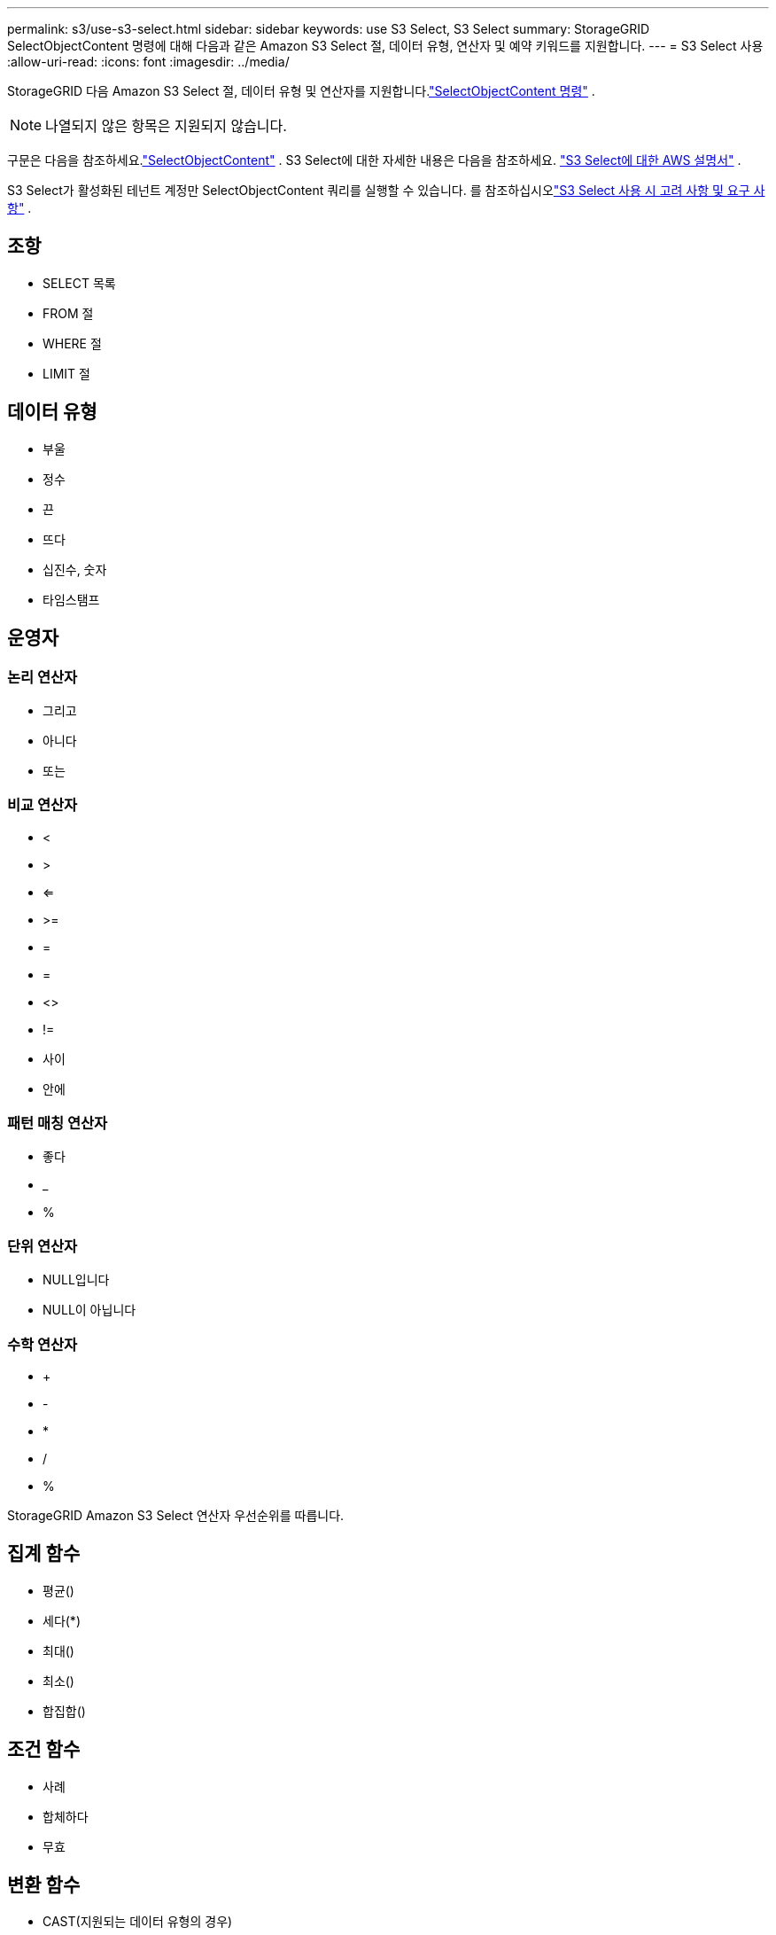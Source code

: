---
permalink: s3/use-s3-select.html 
sidebar: sidebar 
keywords: use S3 Select, S3 Select 
summary: StorageGRID SelectObjectContent 명령에 대해 다음과 같은 Amazon S3 Select 절, 데이터 유형, 연산자 및 예약 키워드를 지원합니다. 
---
= S3 Select 사용
:allow-uri-read: 
:icons: font
:imagesdir: ../media/


[role="lead"]
StorageGRID 다음 Amazon S3 Select 절, 데이터 유형 및 연산자를 지원합니다.link:select-object-content.html["SelectObjectContent 명령"] .


NOTE: 나열되지 않은 항목은 지원되지 않습니다.

구문은 다음을 참조하세요.link:select-object-content.html["SelectObjectContent"] .  S3 Select에 대한 자세한 내용은 다음을 참조하세요. https://docs.aws.amazon.com/AmazonS3/latest/userguide/selecting-content-from-objects.html["S3 Select에 대한 AWS 설명서"^] .

S3 Select가 활성화된 테넌트 계정만 SelectObjectContent 쿼리를 실행할 수 있습니다. 를 참조하십시오link:../admin/manage-s3-select-for-tenant-accounts.html["S3 Select 사용 시 고려 사항 및 요구 사항"] .



== 조항

* SELECT 목록
* FROM 절
* WHERE 절
* LIMIT 절




== 데이터 유형

* 부울
* 정수
* 끈
* 뜨다
* 십진수, 숫자
* 타임스탬프




== 운영자



=== 논리 연산자

* 그리고
* 아니다
* 또는




=== 비교 연산자

* <
* >
* <=
* >=
* =
* =
* <>
* !=
* 사이
* 안에




=== 패턴 매칭 연산자

* 좋다
* _
* %




=== 단위 연산자

* NULL입니다
* NULL이 아닙니다




=== 수학 연산자

* +
* -
* *
* /
* %


StorageGRID Amazon S3 Select 연산자 우선순위를 따릅니다.



== 집계 함수

* 평균()
* 세다(*)
* 최대()
* 최소()
* 합집합()




== 조건 함수

* 사례
* 합체하다
* 무효




== 변환 함수

* CAST(지원되는 데이터 유형의 경우)




== 날짜 함수

* 날짜 추가
* 날짜 차이
* 발췌
* TO_STRING
* TO_타임스탬프
* 유티씨나우




== 문자열 함수

* 문자 길이, 문자 길이
* 낮추다
* 부분 문자열
* 손질
* 높은

